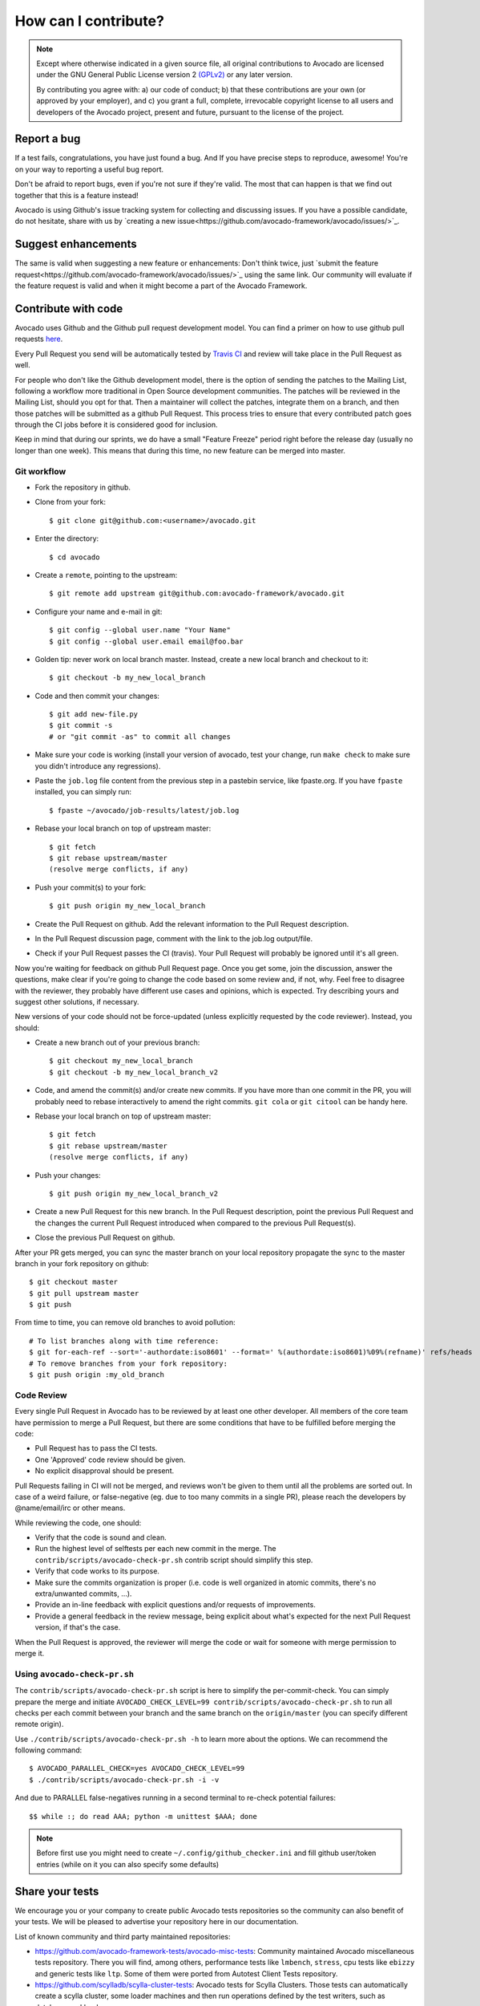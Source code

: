 How can I contribute?
=====================

.. note:: Except where otherwise indicated in a given source file, all original
  contributions to Avocado are licensed under the GNU General Public
  License version 2 `(GPLv2) <https://www.gnu.org/licenses/gpl-2.0.html>`_
  or any later version.

  By contributing you agree with: a) our code of conduct; b) that these
  contributions are your own (or approved by your employer), and c) you grant a
  full, complete, irrevocable copyright license to all users and developers of
  the Avocado project, present and future, pursuant to the license of the
  project.


Report a bug
------------

If a test fails, congratulations, you have just found a bug. And If you have
precise steps to reproduce, awesome! You're on your way to reporting a useful
bug report.

Don't be afraid to report bugs, even if you're not sure if they're valid. The
most that can happen is that we find out together that this is a feature
instead!

Avocado is using Github's issue tracking system for collecting and discussing
issues. If you have a possible candidate, do not hesitate, share with us by
`creating a new issue<https://github.com/avocado-framework/avocado/issues/>`_.

Suggest enhancements
--------------------

The same is valid when suggesting a new feature or enhancements: Don't think
twice, just `submit the feature
request<https://github.com/avocado-framework/avocado/issues/>`_ using the same
link.  Our community will evaluate if the feature request is valid and when it
might become a part of the Avocado Framework.

Contribute with code
--------------------

Avocado uses Github and the Github pull request development model. You can find
a primer on how to use github pull requests `here
<https://help.github.com/articles/using-pull-requests>`_.

Every Pull Request you send will be automatically tested by `Travis CI
<https://travis-ci.org/avocado-framework/avocado>`_ and review will take place
in the Pull Request as well.

For people who don't like the Github development model, there is the option of
sending the patches to the Mailing List, following a workflow more traditional
in Open Source development communities. The patches will be reviewed in the
Mailing List, should you opt for that. Then a maintainer will collect the
patches, integrate them on a branch, and then those patches will be submitted
as a github Pull Request. This process tries to ensure that every contributed
patch goes through the CI jobs before it is considered good for inclusion.

Keep in mind that during our sprints, we do have a small "Feature Freeze"
period right before the release day (usually no longer than one week). This
means that during this time, no new feature can be merged into master.

Git workflow
~~~~~~~~~~~~

- Fork the repository in github.

- Clone from your fork::

    $ git clone git@github.com:<username>/avocado.git

- Enter the directory::

    $ cd avocado

- Create a ``remote``, pointing to the upstream::

    $ git remote add upstream git@github.com:avocado-framework/avocado.git

- Configure your name and e-mail in git::

    $ git config --global user.name "Your Name"
    $ git config --global user.email email@foo.bar

- Golden tip: never work on local branch master. Instead, create a new
  local branch and checkout to it::

    $ git checkout -b my_new_local_branch

- Code and then commit your changes::

    $ git add new-file.py
    $ git commit -s
    # or "git commit -as" to commit all changes

.. seealso:: Please, read our Commit Style Guide on Style Guides section
  manual.

- Make sure your code is working (install your version of avocado, test
  your change, run ``make check`` to make sure you didn't introduce any
  regressions).

- Paste the ``job.log`` file content from the previous step in a pastebin
  service, like fpaste.org. If you have ``fpaste`` installed, you can
  simply run::

    $ fpaste ~/avocado/job-results/latest/job.log

- Rebase your local branch on top of upstream master::

    $ git fetch
    $ git rebase upstream/master
    (resolve merge conflicts, if any)

- Push your commit(s) to your fork::

    $ git push origin my_new_local_branch

- Create the Pull Request on github. Add the relevant information to the
  Pull Request description.

- In the Pull Request discussion page, comment with the link to the
  job.log output/file.

- Check if your Pull Request passes the CI (travis). Your Pull Request will
  probably be ignored until it's all green.

Now you're waiting for feedback on github Pull Request page. Once you get some,
join the discussion, answer the questions, make clear if you're going to change
the code based on some review and, if not, why. Feel free to disagree with the
reviewer, they probably have different use cases and opinions, which is
expected. Try describing yours and suggest other solutions, if necessary.

New versions of your code should not be force-updated (unless explicitly
requested by the code reviewer). Instead, you should:

- Create a new branch out of your previous branch::

    $ git checkout my_new_local_branch
    $ git checkout -b my_new_local_branch_v2

- Code, and amend the commit(s) and/or create new commits. If you have
  more than one commit in the PR, you will probably need to rebase
  interactively to amend the right commits. ``git cola`` or ``git citool``
  can be handy here.

- Rebase your local branch on top of upstream master::

    $ git fetch
    $ git rebase upstream/master
    (resolve merge conflicts, if any)

- Push your changes::

    $ git push origin my_new_local_branch_v2

- Create a new Pull Request for this new branch. In the Pull Request
  description, point the previous Pull Request and the changes the current Pull
  Request introduced when compared to the previous Pull Request(s).

- Close the previous Pull Request on github.

After your PR gets merged, you can sync the master branch on your local
repository propagate the sync to the master branch in your fork repository on
github::

    $ git checkout master
    $ git pull upstream master
    $ git push

From time to time, you can remove old branches to avoid pollution::

    # To list branches along with time reference:
    $ git for-each-ref --sort='-authordate:iso8601' --format=' %(authordate:iso8601)%09%(refname)' refs/heads
    # To remove branches from your fork repository:
    $ git push origin :my_old_branch

Code Review
~~~~~~~~~~~

Every single Pull Request in Avocado has to be reviewed by at least one other
developer. All members of the core team have permission to merge a Pull
Request, but there are some conditions that have to be fulfilled before merging
the code:

- Pull Request has to pass the CI tests.
- One 'Approved' code review should be given.
- No explicit disapproval should be present.

Pull Requests failing in CI will not be merged, and reviews won't be given to
them until all the problems are sorted out. In case of a weird failure, or
false-negative (eg. due to too many commits in a single PR), please reach the
developers by @name/email/irc or other means.

While reviewing the code, one should:

- Verify that the code is sound and clean.
- Run the highest level of selftests per each new commit in the merge.
  The ``contrib/scripts/avocado-check-pr.sh`` contrib script should
  simplify this step.
- Verify that code works to its purpose.
- Make sure the commits organization is proper (i.e. code is well
  organized in atomic commits, there's no extra/unwanted commits, ...).
- Provide an in-line feedback with explicit questions and/or requests of
  improvements.
- Provide a general feedback in the review message, being explicit about
  what's expected for the next Pull Request version, if that's the case.

When the Pull Request is approved, the reviewer will merge the code or
wait for someone with merge permission to merge it.

Using ``avocado-check-pr.sh``
~~~~~~~~~~~~~~~~~~~~~~~~~~~~~

The ``contrib/scripts/avocado-check-pr.sh`` script is here to simplify the
per-commit-check. You can simply prepare the merge and initiate
``AVOCADO_CHECK_LEVEL=99 contrib/scripts/avocado-check-pr.sh`` to run all
checks per each commit between your branch and the same branch on the
``origin/master`` (you can specify different remote origin).

Use ``./contrib/scripts/avocado-check-pr.sh -h`` to learn more about the
options. We can recommend the following command::

  $ AVOCADO_PARALLEL_CHECK=yes AVOCADO_CHECK_LEVEL=99
  $ ./contrib/scripts/avocado-check-pr.sh -i -v
 
And due to PARALLEL false-negatives running in a second terminal to re-check
potential failures::

  $$ while :; do read AAA; python -m unittest $AAA; done

.. note:: Before first use you might need to create
  ``~/.config/github_checker.ini`` and fill github user/token entries (while on
  it you can also specify some defaults)


Share your tests
----------------

We encourage you or your company to create public Avocado tests repositories so
the community can also benefit of your tests. We will be pleased to advertise
your repository here in our documentation.

List of known community and third party maintained repositories:

- https://github.com/avocado-framework-tests/avocado-misc-tests:
  Community maintained Avocado miscellaneous tests repository. There you
  will find, among others, performance tests like ``lmbench``,
  ``stress``, cpu tests like ``ebizzy`` and generic tests like ``ltp``.
  Some of them were ported from Autotest Client Tests repository.

- https://github.com/scylladb/scylla-cluster-tests:
  Avocado tests for Scylla Clusters. Those tests can automatically create
  a scylla cluster, some loader machines and then run operations defined by
  the test writers, such as database workloads.

Documentation
-------------

.. warning:: TODO: Create how to contribute with documentation.
